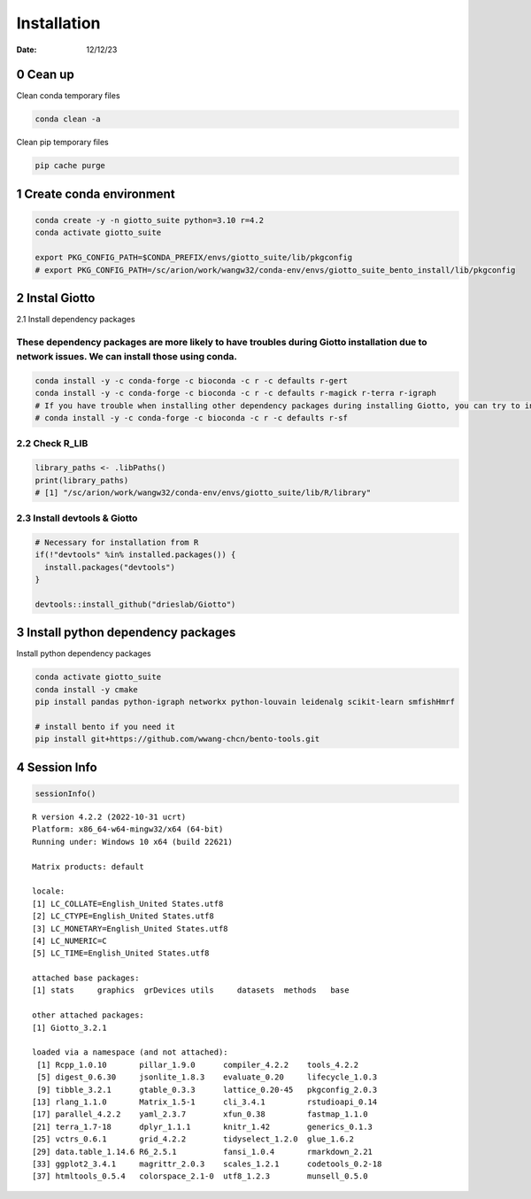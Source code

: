 ============
Installation
============

:Date: 12/12/23

0 Cean up
=========================

Clean conda temporary files

.. container:: cell

   .. code:: shell

      conda clean -a

Clean pip temporary files

.. container:: cell

   .. code:: shell

      pip cache purge

1 Create conda environment
=========================

.. container:: cell

   .. code:: shell

      conda create -y -n giotto_suite python=3.10 r=4.2
      conda activate giotto_suite

      export PKG_CONFIG_PATH=$CONDA_PREFIX/envs/giotto_suite/lib/pkgconfig
      # export PKG_CONFIG_PATH=/sc/arion/work/wangw32/conda-env/envs/giotto_suite_bento_install/lib/pkgconfig

2 Instal Giotto
=========================

2.1 Install dependency packages

These dependency packages are more likely to have troubles during Giotto installation due to network issues. We can install those using conda.
------------------------

.. container:: cell

   .. code:: shell

      conda install -y -c conda-forge -c bioconda -c r -c defaults r-gert
      conda install -y -c conda-forge -c bioconda -c r -c defaults r-magick r-terra r-igraph
      # If you have trouble when installing other dependency packages during installing Giotto, you can try to install it using conda
      # conda install -y -c conda-forge -c bioconda -c r -c defaults r-sf


2.2 Check R_LIB
-----------------------------------------

.. container:: cell

   .. code:: r

      library_paths <- .libPaths()
      print(library_paths)
      # [1] "/sc/arion/work/wangw32/conda-env/envs/giotto_suite/lib/R/library"

2.3 Install devtools & Giotto
-----------------------------------------

.. container:: cell

   .. code:: r

      # Necessary for installation from R
      if(!"devtools" %in% installed.packages()) {
        install.packages("devtools")
      }

      devtools::install_github("drieslab/Giotto")

3 Install python dependency packages
====================================

Install python dependency packages

.. container:: cell

   .. code:: shell

    conda activate giotto_suite
    conda install -y cmake
    pip install pandas python-igraph networkx python-louvain leidenalg scikit-learn smfishHmrf

    # install bento if you need it
    pip install git+https://github.com/wwang-chcn/bento-tools.git

4 Session Info
==============

.. container:: cell

   .. code:: r

      sessionInfo()

   .. container:: cell-output cell-output-stdout

      ::

         R version 4.2.2 (2022-10-31 ucrt)
         Platform: x86_64-w64-mingw32/x64 (64-bit)
         Running under: Windows 10 x64 (build 22621)

         Matrix products: default

         locale:
         [1] LC_COLLATE=English_United States.utf8 
         [2] LC_CTYPE=English_United States.utf8   
         [3] LC_MONETARY=English_United States.utf8
         [4] LC_NUMERIC=C                          
         [5] LC_TIME=English_United States.utf8    

         attached base packages:
         [1] stats     graphics  grDevices utils     datasets  methods   base     

         other attached packages:
         [1] Giotto_3.2.1

         loaded via a namespace (and not attached):
          [1] Rcpp_1.0.10       pillar_1.9.0      compiler_4.2.2    tools_4.2.2      
          [5] digest_0.6.30     jsonlite_1.8.3    evaluate_0.20     lifecycle_1.0.3  
          [9] tibble_3.2.1      gtable_0.3.3      lattice_0.20-45   pkgconfig_2.0.3  
         [13] rlang_1.1.0       Matrix_1.5-1      cli_3.4.1         rstudioapi_0.14  
         [17] parallel_4.2.2    yaml_2.3.7        xfun_0.38         fastmap_1.1.0    
         [21] terra_1.7-18      dplyr_1.1.1       knitr_1.42        generics_0.1.3   
         [25] vctrs_0.6.1       grid_4.2.2        tidyselect_1.2.0  glue_1.6.2       
         [29] data.table_1.14.6 R6_2.5.1          fansi_1.0.4       rmarkdown_2.21   
         [33] ggplot2_3.4.1     magrittr_2.0.3    scales_1.2.1      codetools_0.2-18 
         [37] htmltools_0.5.4   colorspace_2.1-0  utf8_1.2.3        munsell_0.5.0    
